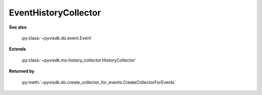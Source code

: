 
================================================================================
EventHistoryCollector
================================================================================


**See also**
    
    :py:class:`~pyvisdk.do.event.Event`
    
**Extends**
    
    :py:class:`~pyvisdk.mo.history_collector.HistoryCollector`
    
**Returned by**
    
    :py:meth:`~pyvisdk.do.create_collector_for_events.CreateCollectorForEvents`
    
.. 'autoclass':: pyvisdk.mo.event_history_collector.EventHistoryCollector
    :members:
    :inherited-members: